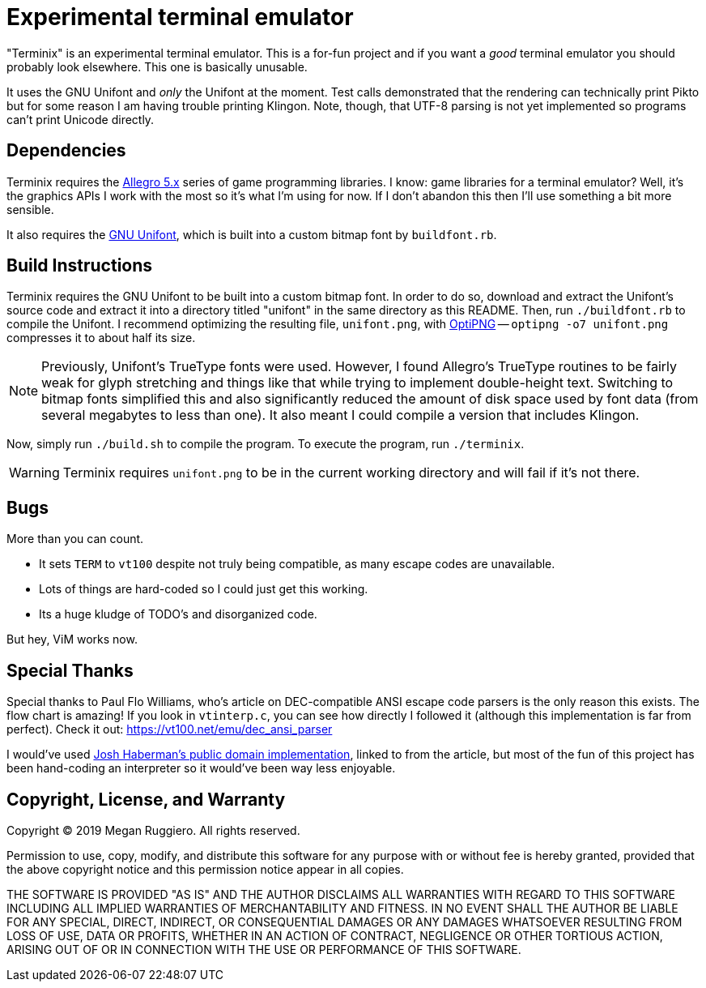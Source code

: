 = Experimental terminal emulator

"Terminix" is an experimental terminal emulator.
This is a for-fun project and if you want a _good_ terminal emulator you should probably look elsewhere.
This one is basically unusable.

It uses the GNU Unifont and _only_ the Unifont at the moment.
Test calls demonstrated that the rendering can technically print Pikto but for some reason I am having trouble printing Klingon.
Note, though, that UTF-8 parsing is not yet implemented so programs can't print Unicode directly.

== Dependencies

Terminix requires the https://liballeg.org/[Allegro 5.x] series of game programming libraries.
I know: game libraries for a terminal emulator?
Well, it's the graphics APIs I work with the most so it's what I'm using for now.
If I don't abandon this then I'll use something a bit more sensible.

It also requires the http://unifoundry.com/unifont/index.html[GNU Unifont], which is built into a custom bitmap font by `buildfont.rb`.

== Build Instructions

Terminix requires the GNU Unifont to be built into a custom bitmap font.
In order to do so, download and extract the Unifont's source code and extract it into a directory titled "unifont" in the same directory as this README.
Then, run `./buildfont.rb` to compile the Unifont.
I recommend optimizing the resulting file, `unifont.png`, with http://optipng.sourceforge.net/[OptiPNG] -- `optipng -o7 unifont.png` compresses it to about half its size.

NOTE: Previously, Unifont's TrueType fonts were used.
However, I found Allegro's TrueType routines to be fairly weak for glyph stretching and things like that while trying to implement double-height text.
Switching to bitmap fonts simplified this and also significantly reduced the amount of disk space used by font data (from several megabytes to less than one).
It also meant I could compile a version that includes Klingon.

Now, simply run `./build.sh` to compile the program.
To execute the program, run `./terminix`.

WARNING: Terminix requires `unifont.png` to be in the current working directory and will fail if it's not there.

== Bugs

More than you can count.

* It sets `TERM` to `vt100` despite not truly being compatible, as many escape codes are unavailable.
* Lots of things are hard-coded so I could just get this working.
* Its a huge kludge of TODO's and disorganized code.

But hey, ViM works now.

== Special Thanks

Special thanks to Paul Flo Williams, who's article on DEC-compatible ANSI escape code parsers is the only reason this exists.
The flow chart is amazing!
If you look in `vtinterp.c`, you can see how directly I followed it (although this implementation is far from perfect).
Check it out: https://vt100.net/emu/dec_ansi_parser

I would've used https://github.com/haberman/vtparse[Josh Haberman's public domain implementation], linked to from the article, but most of the fun of this project has been hand-coding an interpreter so it would've been way less enjoyable.

== Copyright, License, and Warranty

Copyright (C) 2019 Megan Ruggiero. All rights reserved.

Permission to use, copy, modify, and distribute this software for any
purpose with or without fee is hereby granted, provided that the above
copyright notice and this permission notice appear in all copies.

THE SOFTWARE IS PROVIDED "AS IS" AND THE AUTHOR DISCLAIMS ALL WARRANTIES
WITH REGARD TO THIS SOFTWARE INCLUDING ALL IMPLIED WARRANTIES OF
MERCHANTABILITY AND FITNESS. IN NO EVENT SHALL THE AUTHOR BE LIABLE FOR
ANY SPECIAL, DIRECT, INDIRECT, OR CONSEQUENTIAL DAMAGES OR ANY DAMAGES
WHATSOEVER RESULTING FROM LOSS OF USE, DATA OR PROFITS, WHETHER IN AN
ACTION OF CONTRACT, NEGLIGENCE OR OTHER TORTIOUS ACTION, ARISING OUT OF
OR IN CONNECTION WITH THE USE OR PERFORMANCE OF THIS SOFTWARE.